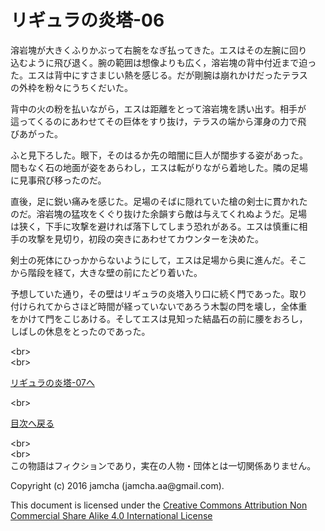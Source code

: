#+OPTIONS: toc:nil
#+OPTIONS: \n:t

* リギュラの炎塔-06
  
  溶岩塊が大きくふりかぶって右腕をなぎ払ってきた。エスはその左腕に回り
  込むように飛び退く。腕の範囲は想像よりも広く，溶岩塊の背中付近まで迫っ
  た。エスは背中にすさまじい熱を感じる。だが剛腕は崩れかけだったテラス
  の外枠を粉々にうちくだいた。

  背中の火の粉を払いながら，エスは距離をとって溶岩塊を誘い出す。相手が
  這ってくるのにあわせてその巨体をすり抜け，テラスの端から渾身の力で飛
  びあがった。

  ふと見下ろした。眼下，そのはるか先の暗闇に巨人が闊歩する姿があった。
  間もなく石の地面が姿をあらわし，エスは転がりながら着地した。隣の足場
  に見事飛び移ったのだ。

  直後，足に鋭い痛みを感じた。足場のそばに隠れていた槍の剣士に貫かれた
  のだ。溶岩塊の猛攻をくぐり抜けた余韻すら敵は与えてくれぬようだ。足場
  は狭く，下手に攻撃を避ければ落下してしまう恐れがある。エスは慎重に相
  手の攻撃を見切り，初段の突きにあわせてカウンターを決めた。

  剣士の死体にひっかからないようにして，エスは足場から奥に進んだ。そこ
  から階段を経て，大きな壁の前にたどり着いた。

  予想していた通り，その壁はリギュラの炎塔入り口に続く門であった。取り
  付けられてからさほど時間が経っていないであろう木製の閂を壊し，全体重
  をかけて門をこじあける。そしてエスは見知った結晶石の前に腰をおろし，
  しばしの休息をとったのであった。

  <br>
  <br>

  [[./07.md][リギュラの炎塔-07へ]]

  <br>

  [[https://github.com/jamcha-aa/EbonyBlades/blob/master/README.md][目次へ戻る]]

  <br>
  <br>
  この物語はフィクションであり，実在の人物・団体とは一切関係ありません。

  Copyright (c) 2016 jamcha (jamcha.aa@gmail.com).

  This document is licensed under the [[http://creativecommons.org/licenses/by-nc-sa/4.0/deed][Creative Commons Attribution Non Commercial Share Alike 4.0 International License]]

  [[http://creativecommons.org/licenses/by-nc-sa/4.0/deed][file:http://i.creativecommons.org/l/by-nc-sa/3.0/80x15.png]]

